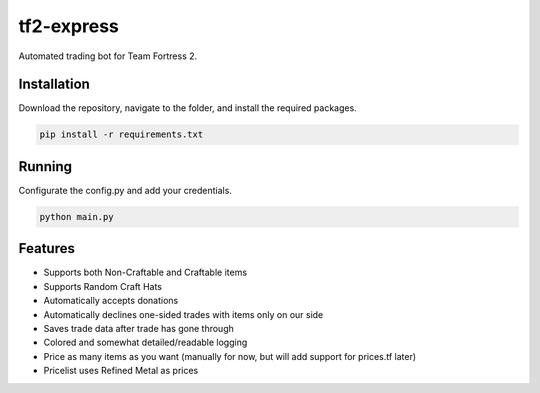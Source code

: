 tf2-express
===========

Automated trading bot for Team Fortress 2.

Installation
------------
Download the repository, navigate to the folder, and install the required packages.

.. code-block:: text

    pip install -r requirements.txt 

Running
-------
Configurate the config.py and add your credentials.

.. code-block:: text

    python main.py

Features
--------
- Supports both Non-Craftable and Craftable items
- Supports Random Craft Hats
- Automatically accepts donations
- Automatically declines one-sided trades with items only on our side
- Saves trade data after trade has gone through
- Colored and somewhat detailed/readable logging
- Price as many items as you want (manually for now, but will add support for prices.tf later)
- Pricelist uses Refined Metal as prices
